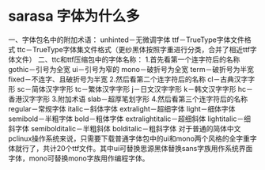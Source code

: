 * sarasa 字体为什么多

一、字体包名中的附加术语：
unhinted－无微调字体
ttf－TrueType字体文件格式
ttc－TrueType字体集文件格式（更纱黑体按照字重进行分类，合并了相近ttf字体文件）
二、ttc和ttf压缩包中的字体名称：
1.首先看第一个连字符后的名称
gothic－引号为全宽
ui－引号为窄的
mono－破折号为全宽
term－破折号为半宽
fixed－不连字、且破折号为半宽
2.然后看第二个连字符后的名称
cl－古典汉字字形
sc－简体汉字字形
tc－繁体汉字字形
j－日文汉字字形
k－韩文汉字字形
hc－香港汉字字形
3.附加术语
slab－超厚笔划字形
4.然后看第三个连字符后的名称
regular－常规字体
italic－斜体字体
extralight－超细字体
light－细体字体
semibold－半粗字体
bold－粗体字体
extralightitalic－超细斜体
lightitalic－细斜字体
semibolditalic－半粗斜体
bolditalic－粗斜字体
对于普通的简体中文pclinux操作系统来说，只需要下载普通字体包中的ui和mono两个风格的全字重字体就行了，共计20个ttf文件。其中ui可替换思源黑体替换sans字族用作系统界面字体，mono可替换mono字族用作编程字体。
